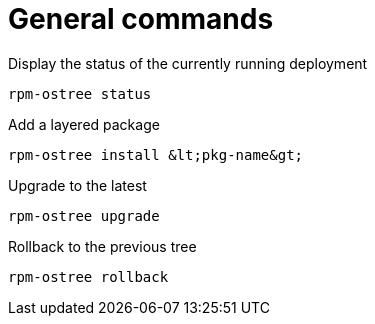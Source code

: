 = General commands

Display the status of the currently running deployment

----
rpm-ostree status
----

Add a layered package

----
rpm-ostree install &lt;pkg-name&gt;
----

Upgrade to the latest

----
rpm-ostree upgrade
----

Rollback to the previous tree

----
rpm-ostree rollback
----
